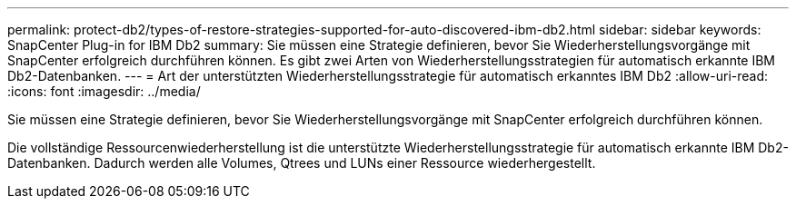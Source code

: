 ---
permalink: protect-db2/types-of-restore-strategies-supported-for-auto-discovered-ibm-db2.html 
sidebar: sidebar 
keywords: SnapCenter Plug-in for IBM Db2 
summary: Sie müssen eine Strategie definieren, bevor Sie Wiederherstellungsvorgänge mit SnapCenter erfolgreich durchführen können.  Es gibt zwei Arten von Wiederherstellungsstrategien für automatisch erkannte IBM Db2-Datenbanken. 
---
= Art der unterstützten Wiederherstellungsstrategie für automatisch erkanntes IBM Db2
:allow-uri-read: 
:icons: font
:imagesdir: ../media/


[role="lead"]
Sie müssen eine Strategie definieren, bevor Sie Wiederherstellungsvorgänge mit SnapCenter erfolgreich durchführen können.

Die vollständige Ressourcenwiederherstellung ist die unterstützte Wiederherstellungsstrategie für automatisch erkannte IBM Db2-Datenbanken.  Dadurch werden alle Volumes, Qtrees und LUNs einer Ressource wiederhergestellt.
